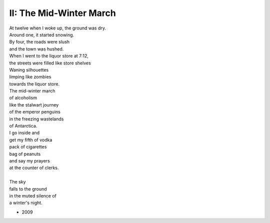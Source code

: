 ------------------------
II: The Mid-Winter March
------------------------

| At twelve when I woke up, the ground was dry.
| Around one, it started snowing.
| By four, the roads were slush
| and the town was hushed.
| When I went to the liquor store at 7:12,
| the streets were filled like store shelves
| Waning silhouettes 
| limping like zombies
| towards the liquor store.
| The mid-winter march
| of alcoholism
| like the stalwart journey
| of the emperor penguins
| in the freezing wastelands
| of Antarctica.
| I go inside and
| get my fifth of vodka
| pack of cigarettes
| bag of peanuts
| and say my prayers
| at the counter of clerks.
|
| The sky
| falls to the ground
| in the muted silence of
| a winter's night.

- 2009